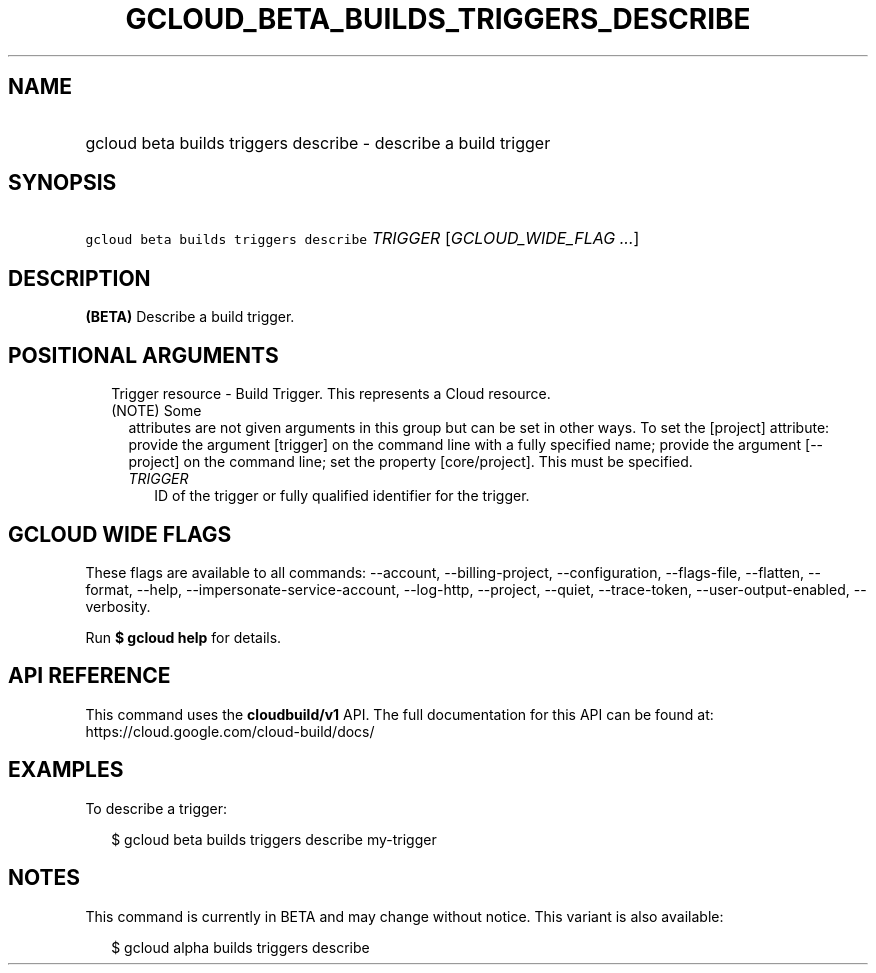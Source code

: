 
.TH "GCLOUD_BETA_BUILDS_TRIGGERS_DESCRIBE" 1



.SH "NAME"
.HP
gcloud beta builds triggers describe \- describe a build trigger



.SH "SYNOPSIS"
.HP
\f5gcloud beta builds triggers describe\fR \fITRIGGER\fR [\fIGCLOUD_WIDE_FLAG\ ...\fR]



.SH "DESCRIPTION"

\fB(BETA)\fR Describe a build trigger.



.SH "POSITIONAL ARGUMENTS"

.RS 2m
.TP 2m

Trigger resource \- Build Trigger. This represents a Cloud resource. (NOTE) Some
attributes are not given arguments in this group but can be set in other ways.
To set the [project] attribute: provide the argument [trigger] on the command
line with a fully specified name; provide the argument [\-\-project] on the
command line; set the property [core/project]. This must be specified.

.RS 2m
.TP 2m
\fITRIGGER\fR
ID of the trigger or fully qualified identifier for the trigger.


.RE
.RE
.sp

.SH "GCLOUD WIDE FLAGS"

These flags are available to all commands: \-\-account, \-\-billing\-project,
\-\-configuration, \-\-flags\-file, \-\-flatten, \-\-format, \-\-help,
\-\-impersonate\-service\-account, \-\-log\-http, \-\-project, \-\-quiet,
\-\-trace\-token, \-\-user\-output\-enabled, \-\-verbosity.

Run \fB$ gcloud help\fR for details.



.SH "API REFERENCE"

This command uses the \fBcloudbuild/v1\fR API. The full documentation for this
API can be found at: https://cloud.google.com/cloud\-build/docs/



.SH "EXAMPLES"

To describe a trigger:

.RS 2m
$ gcloud beta builds triggers describe my\-trigger
.RE



.SH "NOTES"

This command is currently in BETA and may change without notice. This variant is
also available:

.RS 2m
$ gcloud alpha builds triggers describe
.RE

